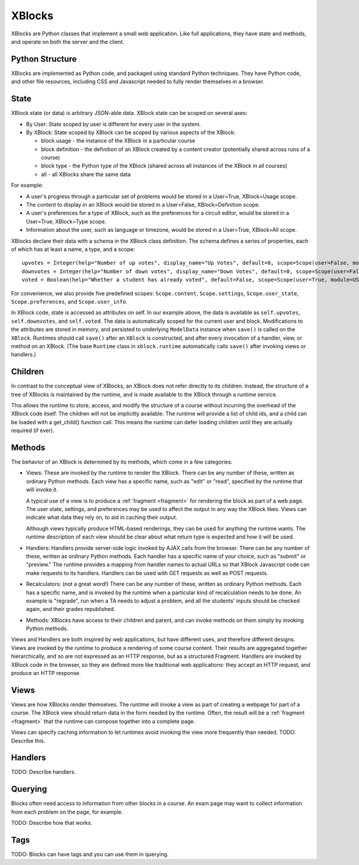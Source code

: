 =======
XBlocks
=======

XBlocks are Python classes that implement a small web application. Like full
applications, they have state and methods, and operate on both the server and
the client.


Python Structure
----------------

XBlocks are implemented as Python code, and packaged using standard Python
techniques.  They have Python code, and other file resources, including CSS and
Javascript needed to fully render themselves in a browser.


State
-----

XBlock state (or data) is arbitrary JSON-able data.  XBlock state can be scoped
on several axes:

* By User: State scoped by user is different for every user in the system.

* By XBlock: State scoped by XBlock can be scoped by various aspects of the
  XBlock:

  * block usage - the instance of the XBlock in a particular course

  * block definition - the definition of an XBlock created by a content
    creator (potentially shared across runs of a course)

  * block type - the Python type of the XBlock (shared across all instances
    of the XBlock in all courses)

  * all - all XBlocks share the same data

For example:

* A user's progress through a particular set of problems would be stored in a
  User=True, XBlock=Usage scope.

* The content to display in an XBlock would be stored in a User=False,
  XBlock=Definition scope.

* A user's preferences for a type of XBlock, such as the preferences for a
  circuit editor, would be stored in a User=True, XBlock=Type scope.

* Information about the user, such as language or timezone, would be stored in
  a User=True, XBlock=All scope.

XBlocks declare their data with a schema in the XBlock class definition.  The
schema defines a series of properties, each of which has at least a name, a
type, and a scope::

    upvotes = Integer(help="Number of up votes", display_name="Up Votes", default=0, scope=Scope(user=False, module=DEFINITION))
    downvotes = Integer(help="Number of down votes", display_name="Down Votes", default=0, scope=Scope(user=False, module=DEFINITION))
    voted = Boolean(help="Whether a student has already voted", default=False, scope=Scope(user=True, module=USAGE))

For convenience, we also provide five predefined scopes: ``Scope.content``,
``Scope.settings``, ``Scope.user_state``, ``Scope.preferences``, and
``Scope.user_info``.

In XBlock code, state is accessed as attributes on self. In our example above,
the data is available as ``self.upvotes``, ``self.downvotes``, and
``self.voted``.  The data is automatically scoped for the current user and
block.  Modifications to the attributes are stored in memory, and persisted to
underlying ``ModelData`` instance when ``save()`` is called on the ``XBlock``.
Runtimes should call ``save()`` after an ``XBlock`` is constructed, and after
every invocation of a handler, view, or method on an XBlock. (The base ``Runtime`` class
in ``xblock.runtime`` automatically calls ``save()`` after invoking views or handlers.)


Children
--------

In contrast to the conceptual view of XBlocks, an XBlock does not refer
directly to its children. Instead, the structure of a tree of XBlocks is
maintained by the runtime, and is made available to the XBlock through a
runtime service.

This allows the runtime to store, access, and modify the structure of a course
without incurring the overhead of the XBlock code itself.  The children will
not be implicitly available.  The runtime will provide a list of child ids, and
a child can be loaded with a get_child() function call.  This means the runtime
can defer loading children until they are actually required (if ever).

.. todo::

    When editing an XBlock, it might want to modify its children. How can it do
    that?


Methods
-------

The behavior of an XBlock is determined by its methods, which come in a few
categories:

* Views: These are invoked by the runtime to render the XBlock. There can be
  any number of these, written as ordinary Python methods.  Each view has a
  specific name, such as "edit" or "read", specified by the runtime that will
  invoke it.

  A typical use of a view is to produce a :ref:`fragment <fragment>` for
  rendering the block as part of a web page.  The user state, settings, and
  preferences may be used to affect the output in any way the XBlock likes.
  Views can indicate what data they rely on, to aid in caching their output.

  Although views typically produce HTML-based renderings, they can be used for
  anything the runtime wants.  The runtime description of each view should be
  clear about what return type is expected and how it will be used.

* Handlers: Handlers provide server-side logic invoked by AJAX calls from the
  browser. There can be any number of these, written as ordinary Python
  methods.  Each handler has a specific name of your choice, such as "submit"
  or "preview." The runtime provides a mapping from handler names to actual
  URLs so that XBlock Javascript code can make requests to its handlers.
  Handlers can be used with GET requests as well as POST requests.

* Recalculators: (not a great word!) There can be any number of these, written
  as ordinary Python methods. Each has a specific name, and is invoked by the
  runtime when a particular kind of recalculation needs to be done.  An example
  is "regrade", run when a TA needs to adjust a problem, and all the students'
  inputs should be checked again, and their grades republished.

* Methods: XBlocks have access to their children and parent, and can invoke
  methods on them simply by invoking Python methods.

Views and Handlers are both inspired by web applications, but have different
uses, and therefore different designs.  Views are invoked by the runtime to
produce a rendering of some course content.  Their results are aggregated
together hierarchically, and so are not expressed as an HTTP response, but as a
structured Fragment.  Handlers are invoked by XBlock code in the browser, so they
are defined more like traditional web applications: they accept an HTTP
request, and produce an HTTP response.


Views
-----

Views are how XBlocks render themselves.  The runtime will invoke a view as
part of creating a webpage for part of a course.  The XBlock view should return
data in the form needed by the runtime.  Often, the result will be a
:ref:`fragment <fragment>` that the runtime can compose together into a
complete page.

Views can specify caching information to let runtimes avoid invoking the view
more frequently than needed.  TODO: Describe this.


Handlers
--------

TODO: Describe handlers.


Querying
--------

Blocks often need access to information from other blocks in a course.  An exam
page may want to collect information from each problem on the page, for
example.

TODO: Describe how that works.


Tags
----

TODO: Blocks can have tags and you can use them in querying.
